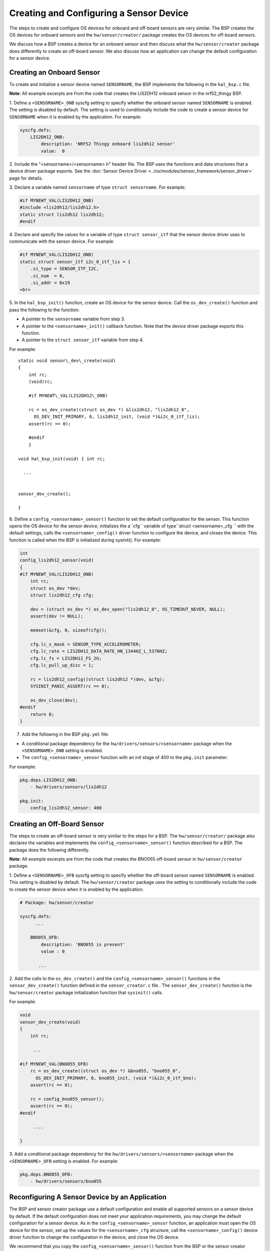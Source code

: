 Creating and Configuring a Sensor Device
----------------------------------------

The steps to create and configure OS devices for onboard and off-board
sensors are very similar. The BSP creates the OS devices for onboard
sensors and the ``hw/sensor/creator/`` package creates the OS devices
for off-board sensors.

We discuss how a BSP creates a device for an onboard sensor and then
discuss what the ``hw/sensor/creator`` package does differently to
create an off-board sensor. We also discuss how an application can
change the default configuration for a sensor device.

Creating an Onboard Sensor
~~~~~~~~~~~~~~~~~~~~~~~~~~

To create and initialize a sensor device named ``SENSORNAME``, the BSP implements the following in the
``hal_bsp.c`` file.

**Note**: All example excerpts are from the code that creates the
LIS2DH12 onboard sensor in the nrf52\_thingy BSP.

1. Define a ``<SENSORNAME>_ONB`` syscfg setting to specify whether the
onboard sensor named ``SENSORNAME`` is enabled. The setting is disabled
by default. The setting is used to conditionally include the code to
create a sensor device for ``SENSORNAME`` when it is enabled by the
application. For example:

.. code-block:: console


    syscfg.defs:
        LIS2DH12_ONB:
            description: 'NRF52 Thingy onboard lis2dh12 sensor'
            value:  0

2. Include the "<sensorname>/<sensorname>.h" header file. The BSP uses
the functions and data structures that a device driver package exports.
See the :doc:`Sensor Device
Driver <../os/modules/sensor_framework/sensor_driver>` page for
details.

3. Declare a variable named ``sensorname`` of type
``struct sensorname``. For example:

.. code:: c


    #if MYNEWT_VAL(LIS2DH12_ONB)
    #include <lis2dh12/lis2dh12.h>
    static struct lis2dh12 lis2dh12;
    #endif

4. Declare and specify the values for a variable of type
``struct sensor_itf`` that the sensor device driver uses to communicate
with the sensor device. For example:

.. code:: c


    #if MYNEWT_VAL(LIS2DH12_ONB)
    static struct sensor_itf i2c_0_itf_lis = {
        .si_type = SENSOR_ITF_I2C,
        .si_num  = 0,
        .si_addr = 0x19
    <br>

5. In the ``hal_bsp_init()`` function, create an OS device for the
sensor device. Call the ``os_dev_create()`` function and pass the
following to the function:

-  A pointer to the ``sensorname`` variable from step 3.
-  A pointer to the ``<sensorname>_init()`` callback function. Note that
   the device driver package exports this function.
-  A pointer to the ``struct sensor_itf`` variable from step 4.

For example:

::
    
    static void sensor\_dev\_create(void) 
    { 
        int rc; 
        (void)rc;
    
        #if MYNEWT\_VAL(LIS2DH12\_ONB)
    
        rc = os_dev_create((struct os_dev *) &lis2dh12, "lis2dh12_0",
          OS_DEV_INIT_PRIMARY, 0, lis2dh12_init, (void *)&i2c_0_itf_lis);
        assert(rc == 0);
    
        #endif
        }
    
    void hal_bsp_init(void) { int rc;

      ...


    sensor_dev_create();
    
    }

6. Define a ``config_<sensorname>_sensor()`` function to set the default configuration for the sensor. This function opens the OS device for the sensor device, initializes the a``cfg`` variable of type``struct <sensorname>_cfg `` with the default settings, calls the ``<sensorname>_config()`` driver
function to configure the device, and closes the device. This function
is called when the BSP is initialized during sysinit(). For example:

.. code:: c


    int
    config_lis2dh12_sensor(void)
    {
    #if MYNEWT_VAL(LIS2DH12_ONB)
        int rc;
        struct os_dev *dev;
        struct lis2dh12_cfg cfg;

        dev = (struct os_dev *) os_dev_open("lis2dh12_0", OS_TIMEOUT_NEVER, NULL);
        assert(dev != NULL);

        memset(&cfg, 0, sizeof(cfg));

        cfg.lc_s_mask = SENSOR_TYPE_ACCELEROMETER;
        cfg.lc_rate = LIS2DH12_DATA_RATE_HN_1344HZ_L_5376HZ;
        cfg.lc_fs = LIS2DH12_FS_2G;
        cfg.lc_pull_up_disc = 1;

        rc = lis2dh12_config((struct lis2dh12 *)dev, &cfg);
        SYSINIT_PANIC_ASSERT(rc == 0);

        os_dev_close(dev);
    #endif
        return 0;
    }

7. Add the following in the BSP ``pkg.yml`` file:

-  A conditional package dependency for the
   ``hw/drivers/sensors/<sensorname>`` package when the
   ``<SENSORNAME>_ONB`` setting is enabled.

-  The ``config_<sensorname>_sensor`` function with an init stage of 400
   to the ``pkg.init`` parameter.

For example:

.. code-block:: console


    pkg.deps.LIS2DH12_ONB:
        - hw/drivers/sensors/lis2dh12

    pkg.init:
        config_lis2dh12_sensor: 400

Creating an Off-Board Sensor
~~~~~~~~~~~~~~~~~~~~~~~~~~~~~


The steps to create an off-board sensor is very similar to the steps for
a BSP. The ``hw/sensor/creator/`` package also declares the variables
and implements the ``config_<sensorname>_sensor()`` function described
for a BSP. The package does the following differently.

**Note**: All example excerpts are from the code that creates the BNO055
off-board sensor in ``hw/sensor/creator`` package.

1. Define a ``<SENSORNAME>_OFB`` syscfg setting to specify whether the
off-board sensor named ``SENSORNAME`` is enabled. This setting is
disabled by default. The ``hw/sensor/creator`` package uses the setting
to conditionally include the code to create the sensor device when it is
enabled by the application.

.. code-block:: console


    # Package: hw/sensor/creator

    syscfg.defs:
          ...

        BNO055_OFB:
            description: 'BNO055 is present'
            value : 0

           ...

2. Add the calls to the ``os_dev_create()`` and the
``config_<sensorname>_sensor()`` functions in the
``sensor_dev_create()`` function defined in the ``sensor_creator.c``
file . The ``sensor_dev_create()`` function is the ``hw/sensor/creator``
package initialization function that ``sysinit()`` calls.

For example:

.. code:: c


    void
    sensor_dev_create(void)
    {
        int rc;

         ...

    #if MYNEWT_VAL(BNO055_OFB)
        rc = os_dev_create((struct os_dev *) &bno055, "bno055_0",
          OS_DEV_INIT_PRIMARY, 0, bno055_init, (void *)&i2c_0_itf_bno);
        assert(rc == 0);

        rc = config_bno055_sensor();
        assert(rc == 0);
    #endif

         ....

    }

3. Add a conditional package dependency for the
``hw/drivers/sensors/<sensorname>`` package when the
``<SENSORNAME>_OFB`` setting is enabled. For example:

.. code-block:: console


    pkg.deps.BNO055_OFB:
        - hw/drivers/sensors/bno055

Reconfiguring A Sensor Device by an Application
~~~~~~~~~~~~~~~~~~~~~~~~~~~~~~~~~~~~~~~~~~~~~~~

The BSP and sensor creator package use a default configuration and
enable all supported sensors on a sensor device by default. If the
default configuration does not meet your application requirements, you
may change the default configuration for a sensor device. As in the
``config_<sensorname>_sensor`` function, an application must open the OS
device for the sensor, set up the values for the ``<sensorname>_cfg``
structure, call the ``<sensorname>_config()`` device driver function to
change the configuration in the device, and close the OS device.

We recommend that you copy the ``config_<sensorname>_sensor()`` function
from the BSP or the sensor creator package in to your application code
and change the desired settings. Note that you must keep all the fields
in the ``<sensorname>_cfg`` structure initialized with the default
values for the settings that you do not want to change.

See the :doc:`Changing the Default Configuration for a Sensor
Tutorial <../../../tutorials/sensors/sensor_offboard_config>` for more
details on how to change the default sensor configuration from an
application.
